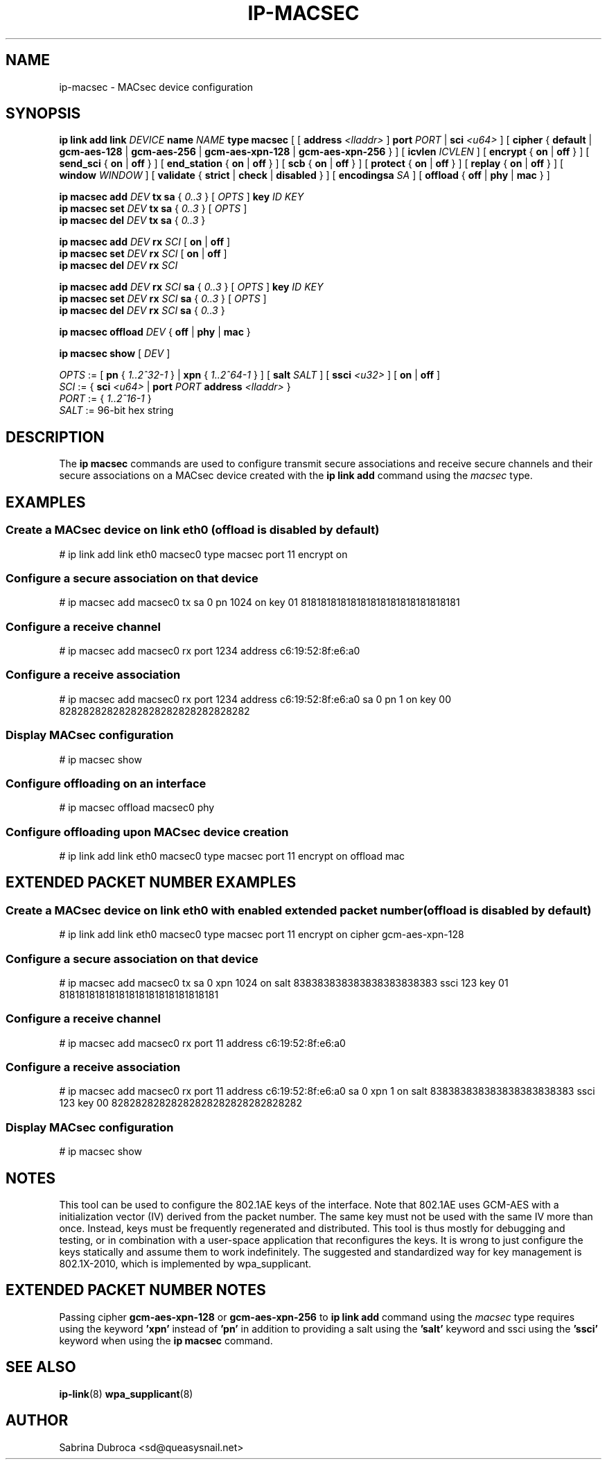 .TH IP\-MACSEC 8 "07 Mar 2016" "iproute" "Linux"
.SH NAME
ip-macsec \- MACsec device configuration
.SH "SYNOPSIS"
.BI "ip link add link " DEVICE " name " NAME " type macsec "
[ [
.BI address " <lladdr>"
]
.BI port " PORT"
|
.BI sci " <u64>"
] [
.BR cipher " { " default " | " gcm-aes-128 " | " gcm-aes-256 " | " gcm-aes-xpn-128 " | " gcm-aes-xpn-256 " } ] ["
.BI icvlen " ICVLEN"
] [
.BR encrypt " { " on " | " off " } ] ["
.BR send_sci " { " on " | " off " } ] ["
.BR end_station " { " on " | " off " } ] ["
.BR scb " { " on " | " off " } ] ["
.BR protect " { " on " | " off " } ] ["
.BR replay " { " on " | " off " } ] ["
.BI window " WINDOW"
] [
.BR validate " { " strict " | " check " | " disabled " } ] ["
.BI encodingsa " SA"
] [
.BR offload " { " off " | " phy " | " mac " }"
]

.BI "ip macsec add " DEV " tx sa"
.RI "{ " 0..3 " } [ " OPTS " ]"
.BI key " ID KEY"
.br
.BI "ip macsec set " DEV " tx sa"
.RI "{ " 0..3 " } [ " OPTS " ]"
.br
.BI "ip macsec del " DEV " tx sa"
.RI "{ " 0..3 " }"

.BI "ip macsec add " DEV " rx " SCI
.RB [ " on " | " off " ]
.br
.BI "ip macsec set " DEV " rx " SCI
.RB [ " on " | " off " ]
.br
.BI "ip macsec del " DEV " rx " SCI

.BI "ip macsec add " DEV " rx " SCI " sa"
.RI "{ " 0..3 " } [ " OPTS " ]"
.BI key " ID KEY"
.br
.BI "ip macsec set " DEV " rx " SCI " sa"
.RI "{ " 0..3 " } [ " OPTS " ]"
.br
.BI "ip macsec del " DEV " rx " SCI " sa"
.RI "{ " 0..3 " }"

.BI "ip macsec offload " DEV
.RB "{ " off " | " phy " | " mac " }"

.B ip macsec show
.RI [ " DEV " ]

.IR OPTS " := [ "
.BR pn " { "
.IR 1..2^32-1 " } |"
.BR xpn " { "
.IR 1..2^64-1 " } ] ["
.B salt
.IR SALT " ] ["
.B ssci
.IR <u32> " ] ["
.BR on " | " off " ]"
.br
.IR SCI " := { "
.B sci
.IR <u64> " | "
.BI port
.IR PORT
.BI address " <lladdr> "
}
.br
.IR PORT " := { " 1..2^16-1 " } "
.br
.IR SALT " := 96-bit hex string "


.SH DESCRIPTION
The
.B ip macsec
commands are used to configure transmit secure associations and receive secure channels and their secure associations on a MACsec device created with the
.B ip link add
command using the
.I macsec
type.

.SH EXAMPLES
.PP
.SS Create a MACsec device on link eth0 (offload is disabled by default)
.nf
# ip link add link eth0 macsec0 type macsec port 11 encrypt on
.PP
.SS Configure a secure association on that device
.nf
# ip macsec add macsec0 tx sa 0 pn 1024 on key 01 81818181818181818181818181818181
.PP
.SS Configure a receive channel
.nf
# ip macsec add macsec0 rx port 1234 address c6:19:52:8f:e6:a0
.PP
.SS Configure a receive association
.nf
# ip macsec add macsec0 rx port 1234 address c6:19:52:8f:e6:a0 sa 0 pn 1 on key 00 82828282828282828282828282828282
.PP
.SS Display MACsec configuration
.nf
# ip macsec show
.PP
.SS Configure offloading on an interface
.nf
# ip macsec offload macsec0 phy
.PP
.SS Configure offloading upon MACsec device creation
.nf
# ip link add link eth0 macsec0 type macsec port 11 encrypt on offload mac

.SH EXTENDED PACKET NUMBER EXAMPLES
.PP
.SS Create a MACsec device on link eth0 with enabled extended packet number (offload is disabled by default)
.nf
# ip link add link eth0 macsec0 type macsec port 11 encrypt on cipher gcm-aes-xpn-128
.PP
.SS Configure a secure association on that device
.nf
# ip macsec add macsec0 tx sa 0 xpn 1024 on salt 838383838383838383838383 ssci 123 key 01 81818181818181818181818181818181
.PP
.SS Configure a receive channel
.nf
# ip macsec add macsec0 rx port 11 address c6:19:52:8f:e6:a0
.PP
.SS Configure a receive association
.nf
# ip macsec add macsec0 rx port 11 address c6:19:52:8f:e6:a0 sa 0 xpn 1 on salt 838383838383838383838383 ssci 123 key 00 82828282828282828282828282828282
.PP
.SS Display MACsec configuration
.nf
# ip macsec show
.PP

.SH NOTES
This tool can be used to configure the 802.1AE keys of the interface. Note that 802.1AE uses GCM-AES
with a initialization vector (IV) derived from the packet number. The same key must not be used
with the same IV more than once. Instead, keys must be frequently regenerated and distributed.
This tool is thus mostly for debugging and testing, or in combination with a user-space application
that reconfigures the keys. It is wrong to just configure the keys statically and assume them to work
indefinitely. The suggested and standardized way for key management is 802.1X-2010, which is implemented
by wpa_supplicant.

.SH EXTENDED PACKET NUMBER NOTES
Passing cipher
.B gcm-aes-xpn-128
or
.B gcm-aes-xpn-256
to
.B ip link add
command using the
.I macsec
type requires using the keyword
.B 'xpn'
instead of
.B 'pn'
in addition to providing a salt using the
.B 'salt'
keyword and ssci using the
.B 'ssci'
keyword when using the
.B ip macsec
command.


.SH SEE ALSO
.br
.BR ip-link (8)
.BR wpa_supplicant (8)
.SH AUTHOR
Sabrina Dubroca <sd@queasysnail.net>
